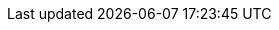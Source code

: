 :quickstart-project-name: quickstart-starwind-vsan
:quickstart-github-org: aws-quickstart
:partner-product-name: StarWind Virtual SAN (VSAN)
:partner-product-short-name: StarWind VSAN
:partner-company-name: StarWind Software Inc.
:doc-month: March
:doc-year: 2022
:partner-contributors: Orest Lesyuk, {partner-company-name}
//:other-contributors: Akua Mansa, Trek10
:aws-contributors: Hamad Alkhal, AWS Professional Services team
:aws-ia-contributors: Dave May, AWS Integration & Automation team
:deployment_time: 25 minutes
:default_deployment_region: us-east-1
// :private_repo: